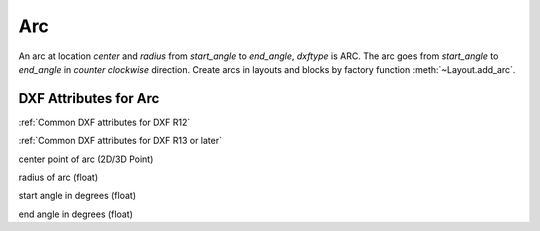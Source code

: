 Arc
===

.. class:: Arc(GraphicEntity)

An arc at location *center* and *radius* from *start_angle* to *end_angle*, *dxftype* is ARC. The arc goes from
*start_angle* to *end_angle* in *counter clockwise* direction. Create arcs in layouts and blocks by factory function
:meth:`~Layout.add_arc`.

DXF Attributes for Arc
----------------------

:ref:`Common DXF attributes for DXF R12`

:ref:`Common DXF attributes for DXF R13 or later`

.. attribute:: Arc.dxf.center

center point of arc (2D/3D Point)

.. attribute:: Arc.dxf.radius

radius of arc (float)

.. attribute:: Arc.dxf.start_angle

start angle in degrees (float)

.. attribute:: Arc.dxf.end_angle

end angle in degrees (float)
